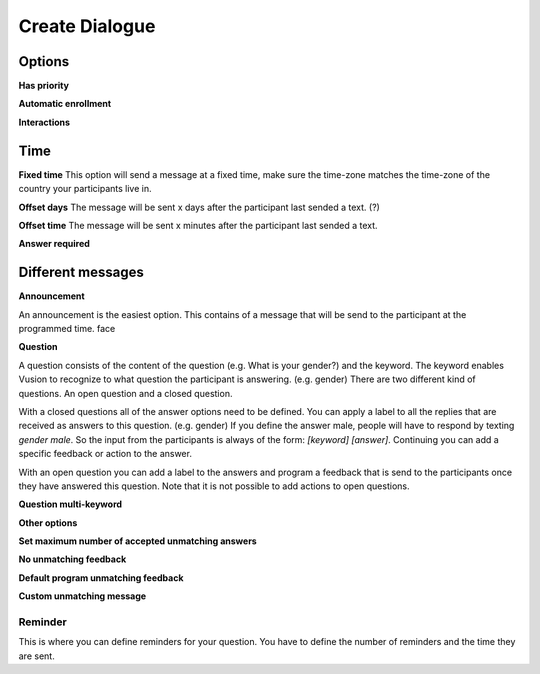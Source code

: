 Create Dialogue
###############

Options
--------------

**Has priority**


**Automatic enrollment**


**Interactions**


Time
-----------

**Fixed time**
This option will send a message at a fixed time, make sure the time-zone matches the time-zone of the country your participants live in. 

**Offset days**
The message will be sent x days after the participant last sended a text. (?)


**Offset time**
The message will be sent x minutes after the participant last sended a text. 

**Answer required**

Different messages
----------------

**Announcement**

An announcement is the easiest option. This contains of a message that will be send to the participant at the programmed time. 
face



**Question**

A question consists of the content of the question (e.g. What is your gender?) and the keyword.
The keyword enables Vusion to recognize to what question the participant is answering. (e.g. gender)
There are two different kind of questions. An open question and a closed question.

With a closed questions all of the answer options need to be defined. 
You can apply a label to all the replies that are received as answers to this question. (e.g. gender)
If you define the answer male, people will have to respond by texting *gender male*.
So the input from the participants is always of the form: *[keyword] [answer]*.
Continuing you can add a specific feedback or action to the answer.

With an open question you can add a label to the answers and program a feedback that is send to the participants once they have answered this question.
Note that it is not possible to add actions to open questions.


**Question multi-keyword**



**Other options**


**Set maximum number of accepted unmatching answers**

**No unmatching feedback**

**Default program unmatching feedback**

**Custom unmatching message**


**Reminder**
____________
This is where you can define reminders for your question. 
You have to define the number of reminders and the time they are sent. 










